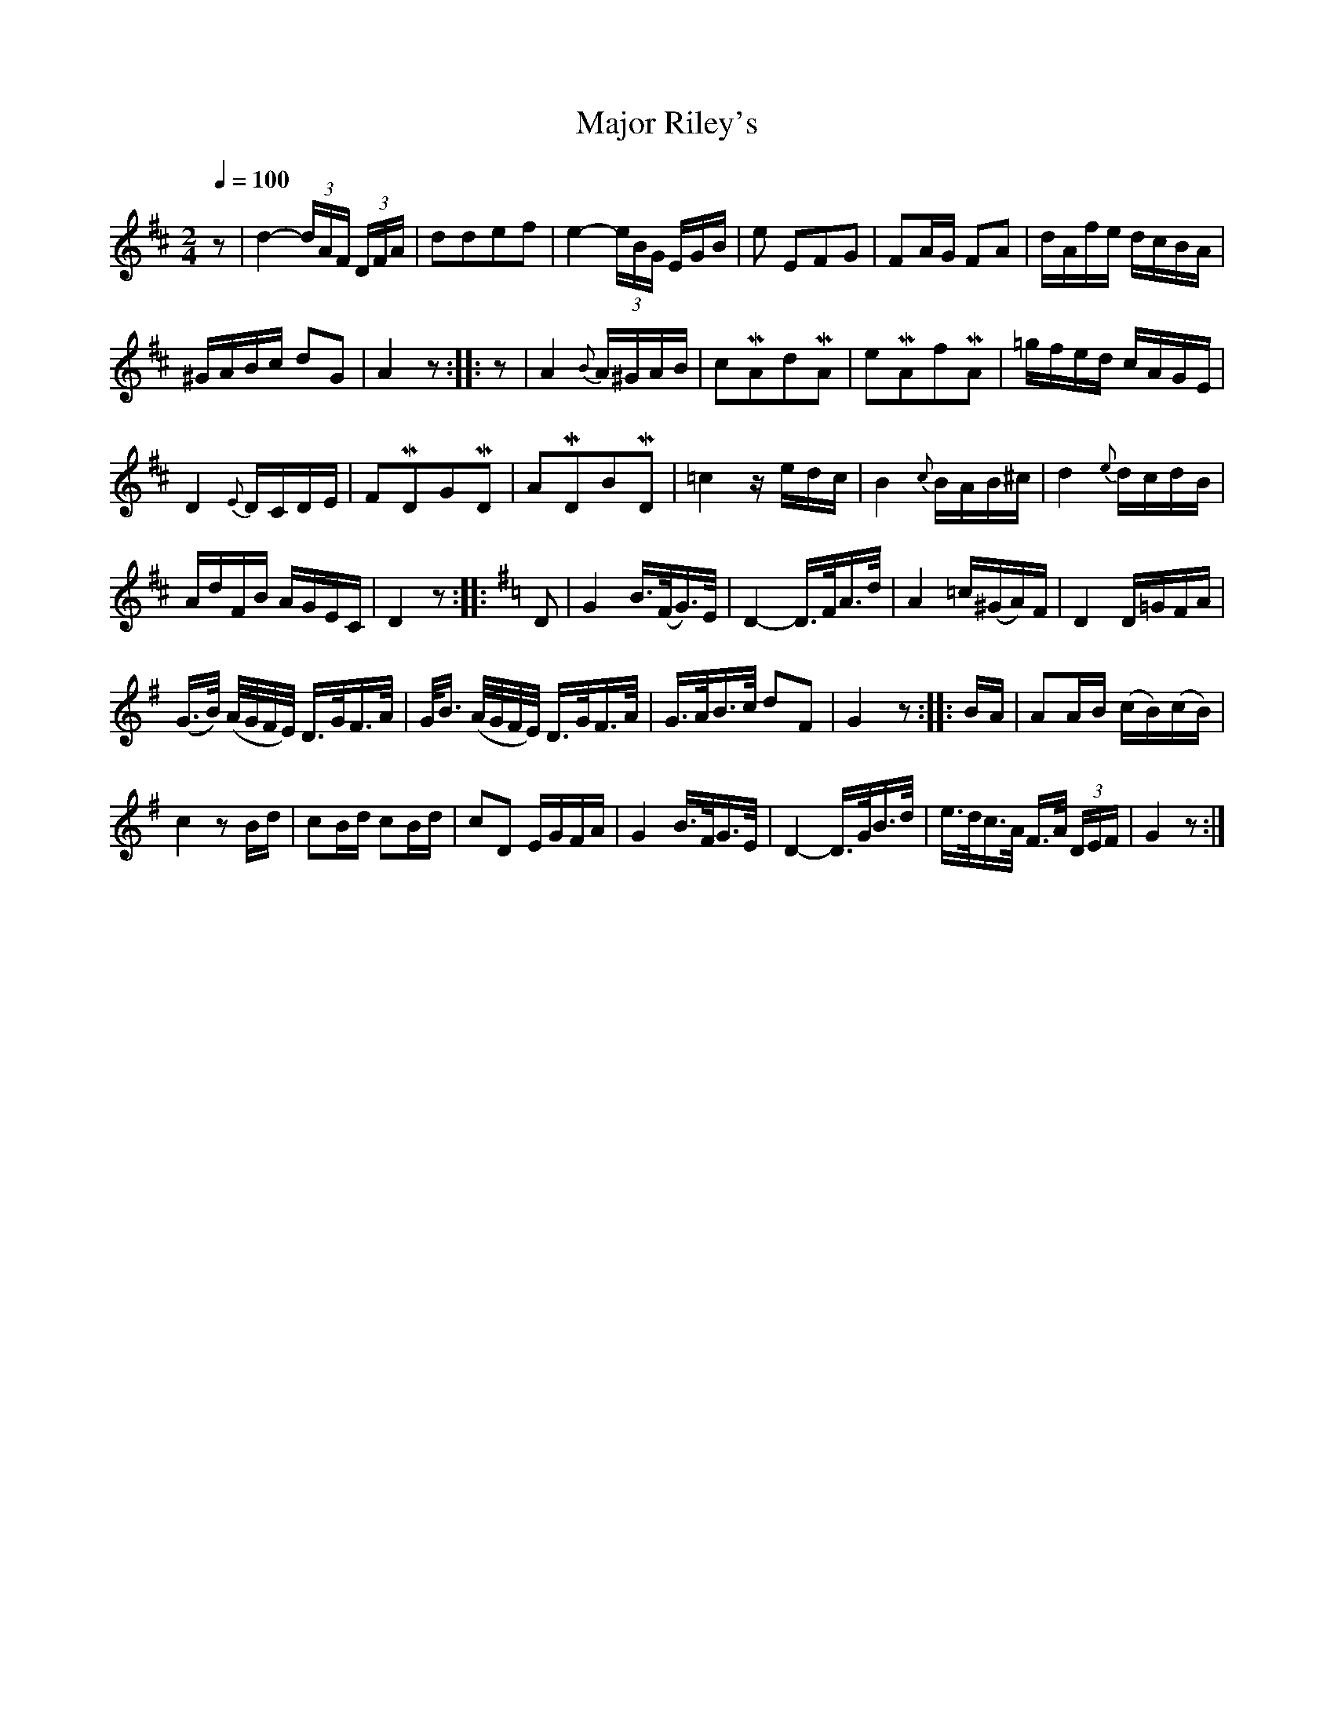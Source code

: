 X:731
T:Major Riley's
S:Bruce & Emmett's Drummers and Fifers Guide (1862), p. 73
M:2/4
L:1/16
Q:1/4=100
K:D
%%MIDI program 72
%%MIDI transpose 8
%%MIDI ratio 3 1
z2|d4-(3dAF (3DFA|d2d2e2f2|e4-(3eBG EGB|e2 E2F2G2|F2AG F2A2|dAfe dcBA|
^GABc d2G2|A4 z2::z2|A4 {B}A^GAB|c2MA2d2MA2|e2MA2f2MA2|=gfed cAGE|
D4 {E}DCDE|F2MD2G2MD2|A2MD2B2MD2|=c4 zedc|B4 {c}BAB^c|d4 {e}dcdB|
AdFB AGEC|D4 z2::[K:G]D2|G4 B>(FG)>E|D4-D>FA>d|A4 =c(^GA)F|D4 D=GFA|
(G>B) (A/G/F/E/) D>GF>A|G<B (A/G/F/E/) D>GF>A|G>AB>c d2F2|G4 z2::BA|A2AB (cB)(cB)|
c4 z2Bd|c2Bd c2Bd|c2D2 EGFA|G4 B>FG>E|D4-D>GB>d|e>dc>A F>A (3DEF|G4z2:|
